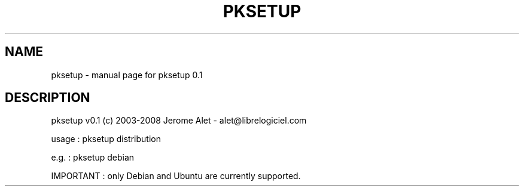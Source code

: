 .\" DO NOT MODIFY THIS FILE!  It was generated by help2man 1.36.
.TH PKSETUP "1" "January 2008" "C@LL - Conseil Internet & Logiciels Libres" "User Commands"
.SH NAME
pksetup \- manual page for pksetup 0.1
.SH DESCRIPTION
pksetup v0.1 (c) 2003\-2008 Jerome Alet \- alet@librelogiciel.com
.PP
usage : pksetup distribution
.PP
e.g. : pksetup debian
.PP
IMPORTANT : only Debian and Ubuntu are currently supported.
